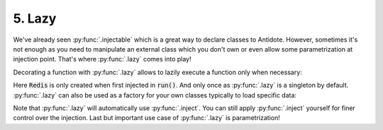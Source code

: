 5. Lazy
=======

We've already seen :py:func:`.injectable` which is a great way to declare classes to Antidote.
However, sometimes it's not enough as you need to manipulate an external class which you don't own
or even allow some parametrization at injection point. That's where :py:func:`.lazy` comes into play!

Decorating a function with :py:func:`.lazy` allows to lazily execute a function only when necessary:

.. testcode:: tutorial_lazy

    from antidote import lazy, inject

    # External class from a library
    class Redis:
        pass

    @lazy
    def current_redis() -> Redis:
        print("Creating Redis lazily, but only once!")
        return Redis()

.. doctest:: tutorial_lazy

    >>> @inject
    ... def run(redis: Redis = current_redis()) -> None:
    ...     pass
    >>> run()
    Creating Redis lazily, but only once!
    >>> run()
    >>> from antidote import world
    >>> world.get[Redis](current_redis())
    <Redis object ...>

Here :code:`Redis` is only created when first injected in :code:`run()`. And only once as :py:func:`.lazy`
is a singleton by default. :py:func:`.lazy` can also be used as a factory for your own classes typically
to load specific data:

.. testcode:: tutorial_lazy

    from dataclasses import dataclass
    from antidote import lazy, inject

    @dataclass
    class Session:
        id: int

    @lazy(singleton=False)
    def current_session(redis: Redis = current_redis()) -> Session:
        return Session(id=0)

.. doctest:: tutorial_lazy

    >>> s = world.get[Session](current_session())
    >>> s
    Session(id=0)
    >>> s is world.get[Session](current_session())
    False

Note that :py:func:`.lazy` will automatically use :py:func:`.inject`. You can still apply
:py:func:`.inject` yourself for finer control over the injection. Last but important use case of
:py:func:`.lazy` is parametrization!

.. testcode:: tutorial_lazy

    @dataclass
    class Template:
        path: str

    @lazy
    def load_template(path: str) -> Template:
        return Template(path=path)

    @inject
    def registration(template: Template = load_template('registration.html')):
        pass

.. doctest:: tutorial_lazy

    >>> registration()
    >>> t = world.get[Template](load_template('registration.html'))
    >>> t
    Template(path='registration.html')
    >>> t is world.get[Template](load_template('registration.html'))
    True

